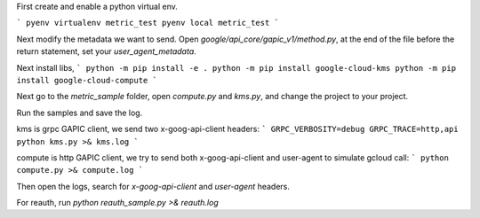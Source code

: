 First create and enable a python virtual env.

```
pyenv virtualenv metric_test
pyenv local metric_test
```

Next modify the metadata we want to send. Open `google/api_core/gapic_v1/method.py`,
at the end of the file before the return statement, set your `user_agent_metadata`.

Next install libs, 
```
python -m pip install -e .
python -m pip install google-cloud-kms
python -m pip install google-cloud-compute
```

Next go to the `metric_sample` folder, open `compute.py` and `kms.py`,
and change the project to your project.

Run the samples and save the log.

kms is grpc GAPIC client, we send two x-goog-api-client headers:
```
GRPC_VERBOSITY=debug GRPC_TRACE=http,api python kms.py >& kms.log
```

compute is http GAPIC client, we try to send both x-goog-api-client and user-agent to simulate gcloud call:
```
python compute.py >& compute.log
```

Then open the logs, search for `x-goog-api-client` and `user-agent` headers.

For reauth, run `python reauth_sample.py >& reauth.log`

